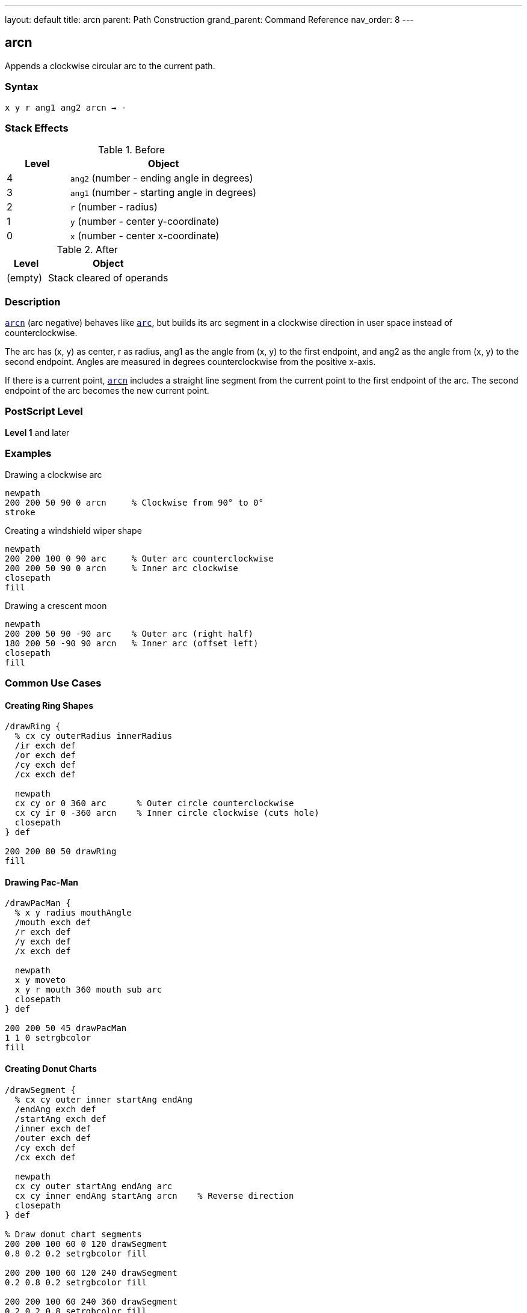 ---
layout: default
title: arcn
parent: Path Construction
grand_parent: Command Reference
nav_order: 8
---

== arcn

Appends a clockwise circular arc to the current path.

=== Syntax

----
x y r ang1 ang2 arcn → -
----

=== Stack Effects

.Before
[cols="1,3"]
|===
| Level | Object

| 4
| `ang2` (number - ending angle in degrees)

| 3
| `ang1` (number - starting angle in degrees)

| 2
| `r` (number - radius)

| 1
| `y` (number - center y-coordinate)

| 0
| `x` (number - center x-coordinate)
|===

.After
[cols="1,3"]
|===
| Level | Object

| (empty)
| Stack cleared of operands
|===

=== Description

xref:../arcn.adoc[`arcn`] (arc negative) behaves like xref:../arc.adoc[`arc`], but builds its arc segment in a clockwise direction in user space instead of counterclockwise.

The arc has (x, y) as center, r as radius, ang1 as the angle from (x, y) to the first endpoint, and ang2 as the angle from (x, y) to the second endpoint. Angles are measured in degrees counterclockwise from the positive x-axis.

If there is a current point, xref:../arcn.adoc[`arcn`] includes a straight line segment from the current point to the first endpoint of the arc. The second endpoint of the arc becomes the new current point.

=== PostScript Level

*Level 1* and later

=== Examples

.Drawing a clockwise arc
[source,postscript]
----
newpath
200 200 50 90 0 arcn     % Clockwise from 90° to 0°
stroke
----

.Creating a windshield wiper shape
[source,postscript]
----
newpath
200 200 100 0 90 arc     % Outer arc counterclockwise
200 200 50 90 0 arcn     % Inner arc clockwise
closepath
fill
----

.Drawing a crescent moon
[source,postscript]
----
newpath
200 200 50 90 -90 arc    % Outer arc (right half)
180 200 50 -90 90 arcn   % Inner arc (offset left)
closepath
fill
----

=== Common Use Cases

==== Creating Ring Shapes

[source,postscript]
----
/drawRing {
  % cx cy outerRadius innerRadius
  /ir exch def
  /or exch def
  /cy exch def
  /cx exch def

  newpath
  cx cy or 0 360 arc      % Outer circle counterclockwise
  cx cy ir 0 -360 arcn    % Inner circle clockwise (cuts hole)
  closepath
} def

200 200 80 50 drawRing
fill
----

==== Drawing Pac-Man

[source,postscript]
----
/drawPacMan {
  % x y radius mouthAngle
  /mouth exch def
  /r exch def
  /y exch def
  /x exch def

  newpath
  x y moveto
  x y r mouth 360 mouth sub arc
  closepath
} def

200 200 50 45 drawPacMan
1 1 0 setrgbcolor
fill
----

==== Creating Donut Charts

[source,postscript]
----
/drawSegment {
  % cx cy outer inner startAng endAng
  /endAng exch def
  /startAng exch def
  /inner exch def
  /outer exch def
  /cy exch def
  /cx exch def

  newpath
  cx cy outer startAng endAng arc
  cx cy inner endAng startAng arcn    % Reverse direction
  closepath
} def

% Draw donut chart segments
200 200 100 60 0 120 drawSegment
0.8 0.2 0.2 setrgbcolor fill

200 200 100 60 120 240 drawSegment
0.2 0.8 0.2 setrgbcolor fill

200 200 100 60 240 360 drawSegment
0.2 0.2 0.8 setrgbcolor fill
----

=== Common Pitfalls

WARNING: *Clockwise Means Negative Direction* - Even though you specify ang1 to ang2, xref:../arcn.adoc[`arcn`] draws clockwise (decreasing angles).

[source,postscript]
----
% These produce the same arc shape:
200 200 50 90 0 arcn     % Clockwise from 90° to 0°
200 200 50 0 90 arc      % Counterclockwise from 0° to 90°
----

WARNING: *Angle Order Still Matters* - ang1 is the start angle, ang2 is the end angle, but the arc goes clockwise from start to end.

[source,postscript]
----
200 200 50 0 90 arcn     % Goes 270° clockwise (0→-90→-180→-270→90)
200 200 50 90 0 arcn     % Goes 90° clockwise (90→45→0)
----

TIP: *Use for Interior Paths* - xref:../arcn.adoc[`arcn`] is essential for creating holes in shapes when combined with xref:../arc.adoc[`arc`], as opposite directions create non-overlapping regions.

=== Error Conditions

[cols="1,3"]
|===
| Error | Condition

| [`limitcheck`]
| Path becomes too complex for implementation

| [`stackunderflow`]
| Fewer than 5 operands on stack

| [`typecheck`]
| Any operand is not a number
|===

=== Implementation Notes

* Internally represented as Bézier cubic curves
* Direction matters for fill rules (non-zero winding number)
* Clockwise and counterclockwise arcs can create holes in filled shapes
* Same accuracy considerations as xref:../arc.adoc[`arc`]
* Produces elliptical curves if CTM has non-uniform scaling

=== Performance Considerations

* Same performance characteristics as xref:../arc.adoc[`arc`]
* No additional overhead for clockwise direction
* Useful for efficient hole creation in complex paths

=== See Also

* xref:../arc.adoc[`arc`] - Counterclockwise arc
* xref:../arct.adoc[`arct`] - Arc defined by tangent lines
* xref:../arcto.adoc[`arcto`] - Like arct but returns tangent points
* xref:../closepath.adoc[`closepath`] - Close current subpath
* xref:../moveto.adoc[`moveto`] - Set current point